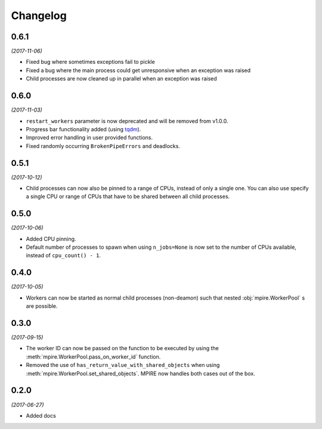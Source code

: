 Changelog
=========

0.6.1
-----

*(2017-11-06)*

* Fixed bug where sometimes exceptions fail to pickle
* Fixed a bug where the main process could get unresponsive when an exception was raised
* Child processes are now cleaned up in parallel when an exception was raised

0.6.0
-----

*(2017-11-03)*

* ``restart_workers`` parameter is now deprecated and will be removed from v1.0.0.
* Progress bar functionality added (using tqdm_).
* Improved error handling in user provided functions.
* Fixed randomly occurring ``BrokenPipeErrors`` and deadlocks.


0.5.1
-----

*(2017-10-12)*

* Child processes can now also be pinned to a range of CPUs, instead of only a single one. You can also use specify a
  single CPU or range of CPUs that have to be shared between all child processes.

0.5.0
-----

*(2017-10-06)*

* Added CPU pinning.
* Default number of processes to spawn when using ``n_jobs=None`` is now set to the number of CPUs available, instead of
  ``cpu_count() - 1``.

0.4.0
-----

*(2017-10-05)*

* Workers can now be started as normal child processes (non-deamon) such that nested :obj:`mpire.WorkerPool` s are
  possible.

0.3.0
-----

*(2017-09-15)*

* The worker ID can now be passed on the function to be executed by using the :meth:`mpire.WorkerPool.pass_on_worker_id`
  function.
* Removed the use of ``has_return_value_with_shared_objects`` when using :meth:`mpire.WorkerPool.set_shared_objects`.
  MPIRE now handles both cases out of the box.

0.2.0
-----

*(2017-06-27)*

* Added docs


.. _tqdm: https://pypi.python.org/pypi/tqdm
